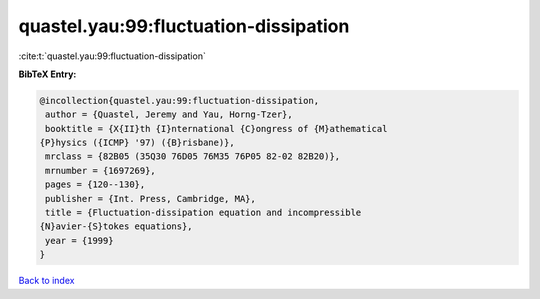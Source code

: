 quastel.yau:99:fluctuation-dissipation
======================================

:cite:t:`quastel.yau:99:fluctuation-dissipation`

**BibTeX Entry:**

.. code-block:: bibtex

   @incollection{quastel.yau:99:fluctuation-dissipation,
    author = {Quastel, Jeremy and Yau, Horng-Tzer},
    booktitle = {X{II}th {I}nternational {C}ongress of {M}athematical
   {P}hysics ({ICMP} '97) ({B}risbane)},
    mrclass = {82B05 (35Q30 76D05 76M35 76P05 82-02 82B20)},
    mrnumber = {1697269},
    pages = {120--130},
    publisher = {Int. Press, Cambridge, MA},
    title = {Fluctuation-dissipation equation and incompressible
   {N}avier-{S}tokes equations},
    year = {1999}
   }

`Back to index <../By-Cite-Keys.html>`_
